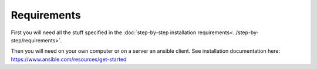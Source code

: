 Requirements
============

First you will need all the stuff specified in the :doc:`step-by-step installation requirements<../step-by-step/requirements>`.

Then you will need on your own computer or on a server an ansible client. See installation documentation here: https://www.ansible.com/resources/get-started
